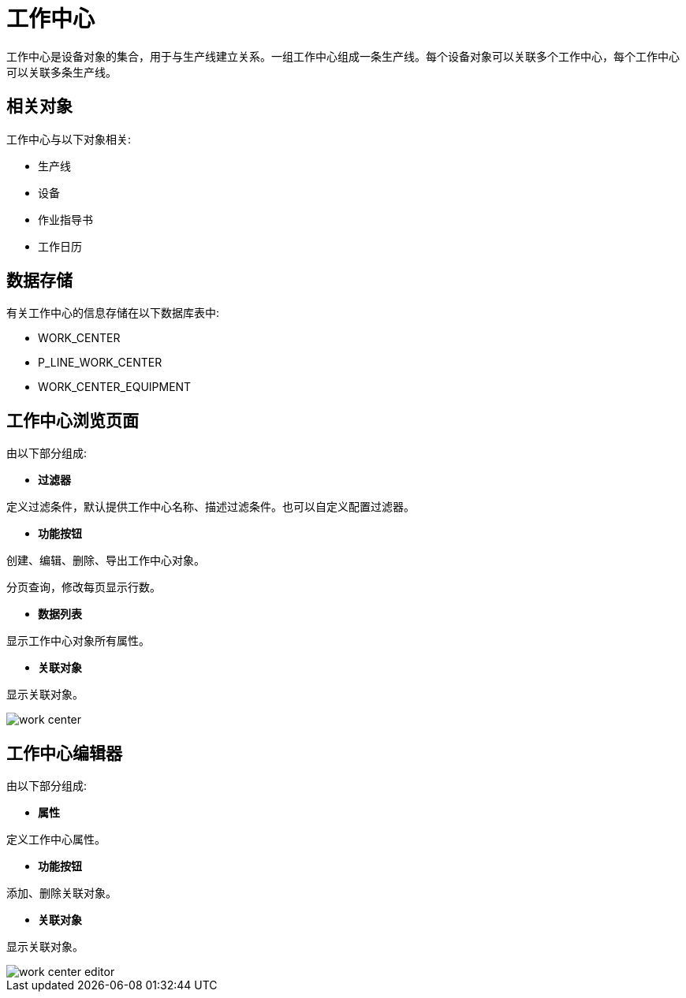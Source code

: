 = 工作中心

工作中心是设备对象的集合，用于与生产线建立关系。一组工作中心组成一条生产线。每个设备对象可以关联多个工作中心，每个工作中心可以关联多条生产线。



== 相关对象
工作中心与以下对象相关:

* 生产线
* 设备
// * 载体
* 作业指导书
* 工作日历


== 数据存储
有关工作中心的信息存储在以下数据库表中:

* WORK_CENTER
* P_LINE_WORK_CENTER
// * WORK_CENTER_CARRIER
* WORK_CENTER_EQUIPMENT

== 工作中心浏览页面
由以下部分组成:

* *过滤器*

定义过滤条件，默认提供工作中心名称、描述过滤条件。也可以自定义配置过滤器。

* *功能按钮*

创建、编辑、删除、导出工作中心对象。

分页查询，修改每页显示行数。

* *数据列表*

显示工作中心对象所有属性。

* *关联对象*

显示关联对象。

image::work-center.png[align="center"]

== 工作中心编辑器
由以下部分组成:

* *属性*

定义工作中心属性。

* *功能按钮*

添加、删除关联对象。

* *关联对象*

显示关联对象。

image::work-center-editor.png[align="center"]
